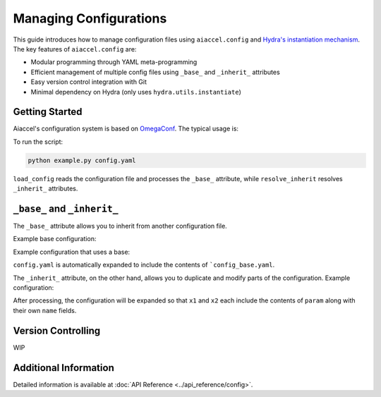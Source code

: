 Managing Configurations
=======================

This guide introduces how to manage configuration files using ``aiaccel.config`` and
`Hydra's instantiation mechanism
<https://hydra.cc/docs/advanced/instantiate_objects/overview/>`_. The key features of
``aiaccel.config`` are:

- Modular programming through YAML meta-programming
- Efficient management of multiple config files using ``_base_`` and ``_inherit_``
  attributes
- Easy version control integration with Git
- Minimal dependency on Hydra (only uses ``hydra.utils.instantiate``)

Getting Started
---------------

Aiaccel's configuration system is based on `OmegaConf
<http://omegaconf.readthedocs.io/>`_. The typical usage is:

.. code-block:: yaml
    :caption: config.yaml

    model:
      _target_: torchvision.models.resnet50
      num_classes: 13

.. code-block:: python
    :caption: example.py

    from argparse import ArgumentParser

    from aiaccel.config import (
        load_config,
        overwrite_omegaconf_dumper,
        print_config,
        resolve_inherit,
    )
    from hydra.utils import instantiate


    overwrite_omegaconf_dumper()

    parser = ArgumentParser()
    parser.add_argument("config", type=str, help="Config file in YAML format")
    args, unk_args = parser.parse_known_args()

    config = load_config(args.config)
    print_config(config)
    config = resolve_inherit(config)

    model = instantiate(config.model)

    print(model)

    ...

To run the script:

.. code-block:: bash

    python example.py config.yaml

``load_config`` reads the configuration file and processes the ``_base_`` attribute,
while ``resolve_inherit`` resolves ``_inherit_`` attributes.

``_base_`` and ``_inherit_``
----------------------------

The ``_base_`` attribute allows you to inherit from another configuration file.

Example base configuration:

.. code-block:: yaml
    :caption: config_base.yaml

    params:
        _convert_: partial
        _target_: aiaccel.hpo.apps.optimize.HparamsManager
        x1: [0, 1]
        x2:
            _target_: aiaccel.hpo.optuna.suggest_wrapper.SuggestFloat
            name: x2
            low: 0.0
            high: 1.0
            log: false

Example configuration that uses a base:

.. code-block:: yaml
    :caption: config.yaml

    _base_: config_base.yaml
    n_trials: 100
    n_max_jobs: 4

``config.yaml`` is automatically expanded to include the contents of
```config_base.yaml``.

The ``_inherit_`` attribute, on the other hand, allows you to duplicate and modify parts
of the configuration. Example configuration:

.. code-block:: yaml
    :caption: config.yaml

    params:
        _convert_: partial
        _target_: aiaccel.hpo.apps.optimize.HparamsManager
        x1:
            _inherit_: "${param}"
            name: x1
        x2:
            _inherit_: "${param}"
            name: x2

    objective:
        _target_: objective.main

    n_trials: 30
    n_max_jobs: 4

    param:
        _target_: aiaccel.hpo.optuna.suggest_wrapper.SuggestFloat
        low: 0.0
        high: 1.0
        log: false

After processing, the configuration will be expanded so that ``x1`` and ``x2`` each
include the contents of ``param`` along with their own ``name`` fields.

Version Controlling
-------------------

WIP

Additional Information
----------------------

Detailed information is available at :doc:`API Reference <../api_reference/config>`.
